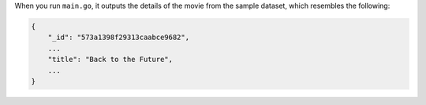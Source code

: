 When you run ``main.go``, it outputs the details of the movie from
the sample dataset, which resembles the following:

.. code-block:: json

   {
       "_id": "573a1398f29313caabce9682",
       ...
       "title": "Back to the Future",
       ...
   }